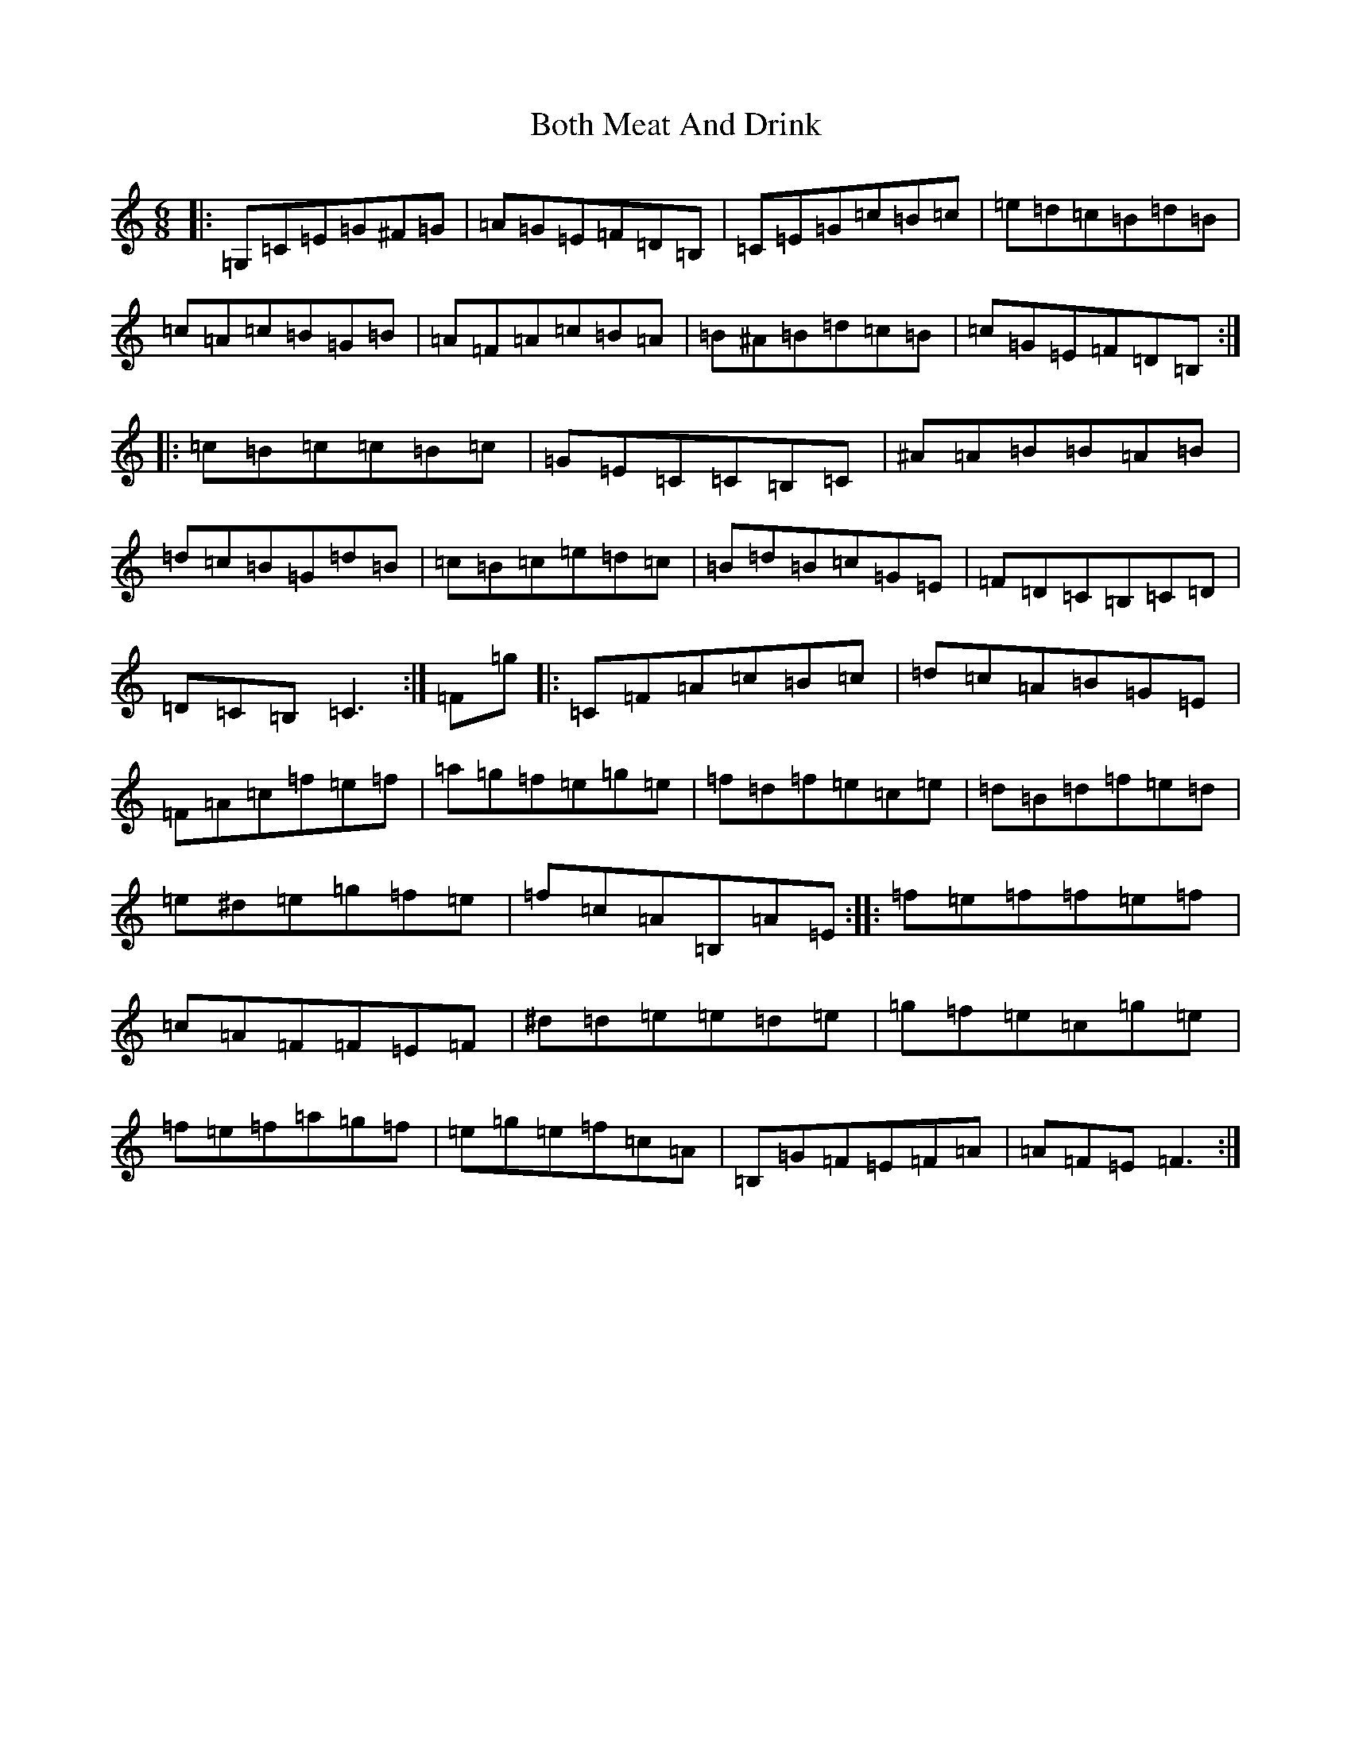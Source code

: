X: 2333
T: Both Meat And Drink
S: https://thesession.org/tunes/6553#setting6553
R: jig
M:6/8
L:1/8
K: C Major
|:=G,=C=E=G^F=G|=A=G=E=F=D=B,|=C=E=G=c=B=c|=e=d=c=B=d=B|=c=A=c=B=G=B|=A=F=A=c=B=A|=B^A=B=d=c=B|=c=G=E=F=D=B,:||:=c=B=c=c=B=c|=G=E=C=C=B,=C|^A=A=B=B=A=B|=d=c=B=G=d=B|=c=B=c=e=d=c|=B=d=B=c=G=E|=F=D=C=B,=C=D|=D=C=B,=C3:|=F=g|:=C=F=A=c=B=c|=d=c=A=B=G=E|=F=A=c=f=e=f|=a=g=f=e=g=e|=f=d=f=e=c=e|=d=B=d=f=e=d|=e^d=e=g=f=e|=f=c=A=B,=A=E:||:=f=e=f=f=e=f|=c=A=F=F=E=F|^d=d=e=e=d=e|=g=f=e=c=g=e|=f=e=f=a=g=f|=e=g=e=f=c=A|=B,=G=F=E=F=A|=A=F=E=F3:|